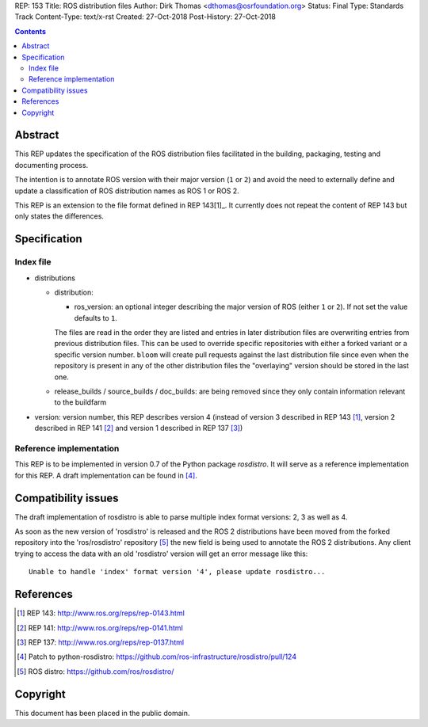 REP: 153
Title: ROS distribution files
Author: Dirk Thomas <dthomas@osrfoundation.org>
Status: Final
Type: Standards Track
Content-Type: text/x-rst
Created: 27-Oct-2018
Post-History: 27-Oct-2018


.. contents::

Abstract
========
This REP updates the specification of the ROS distribution files facilitated in
the building, packaging, testing and documenting process.

The intention is to annotate ROS version with their major version (``1`` or
``2``) and avoid the need to externally define and update a classification of
ROS distribution names as ROS 1 or ROS 2.

This REP is an extension to the file format defined in REP 143[1]_.
It currently does not repeat the content of REP 143 but only states the
differences.


Specification
=============

Index file
----------

* distributions

  * distribution:

    * ros_version: an optional integer describing the major version of ROS
      (either ``1`` or ``2``). If not set the value defaults to ``1``.

    The files are read in the order they are listed and entries in later
    distribution files are overwriting entries from previous distribution
    files.
    This can be used to override specific repositories with either a forked
    variant or a specific version number.
    ``bloom`` will create pull requests against the last distribution file
    since even when the repository is present in any of the other distribution
    files the "overlaying" version should be stored in the last one.

  * release_builds / source_builds / doc_builds: are being removed since they
    only contain information relevant to the buildfarm

* version: version number, this REP describes version 4 (instead of version 3
  described in REP 143 [1]_, version 2 described in REP 141 [2]_ and version 1
  described in REP 137 [3]_)


Reference implementation
------------------------
This REP is to be implemented in version 0.7 of the Python package *rosdistro*.
It will serve as a reference implementation for this REP.
A draft implementation can be found in [4]_.


Compatibility issues
====================

The draft implementation of rosdistro is able to parse multiple index format
versions: 2, 3 as well as 4.

As soon as the new version of 'rosdistro' is released and the ROS 2
distributions have been moved from the forked repository into the
'ros/rosdistro' repository [5]_ the new field is being used to annotate the ROS
2 distributions.
Any client trying to access the data with an old 'rosdistro'
version will get an error message like this:

::

  Unable to handle 'index' format version '4', please update rosdistro...


References
==========
.. [1] REP 143: http://www.ros.org/reps/rep-0143.html
.. [2] REP 141: http://www.ros.org/reps/rep-0141.html
.. [3] REP 137: http://www.ros.org/reps/rep-0137.html
.. [4] Patch to python-rosdistro:
  https://github.com/ros-infrastructure/rosdistro/pull/124
.. [5] ROS distro: https://github.com/ros/rosdistro/


Copyright
=========
This document has been placed in the public domain.
